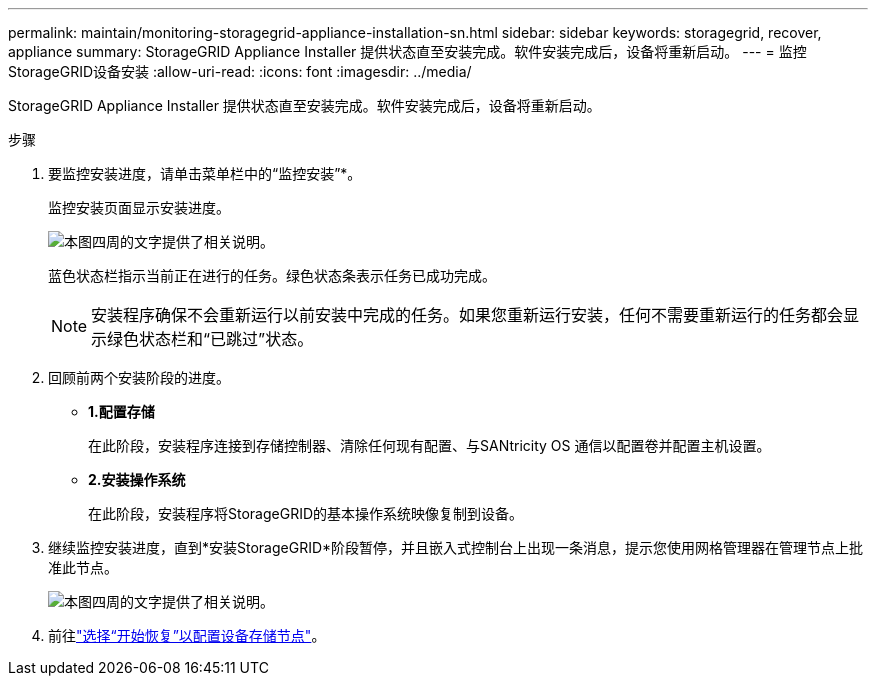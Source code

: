 ---
permalink: maintain/monitoring-storagegrid-appliance-installation-sn.html 
sidebar: sidebar 
keywords: storagegrid, recover, appliance 
summary: StorageGRID Appliance Installer 提供状态直至安装完成。软件安装完成后，设备将重新启动。 
---
= 监控StorageGRID设备安装
:allow-uri-read: 
:icons: font
:imagesdir: ../media/


[role="lead"]
StorageGRID Appliance Installer 提供状态直至安装完成。软件安装完成后，设备将重新启动。

.步骤
. 要监控安装进度，请单击菜单栏中的“监控安装”*。
+
监控安装页面显示安装进度。

+
image::../media/monitor_installation_configure_storage.gif[本图四周的文字提供了相关说明。]

+
蓝色状态栏指示当前正在进行的任务。绿色状态条表示任务已成功完成。

+

NOTE: 安装程序确保不会重新运行以前安装中完成的任务。如果您重新运行安装，任何不需要重新运行的任务都会显示绿色状态栏和“已跳过”状态。

. 回顾前两个安装阶段的进度。
+
** *1.配置存储*
+
在此阶段，安装程序连接到存储控制器、清除任​​何现有配置、与SANtricity OS 通信以配置卷并配置主机设置。

** *2.安装操作系统*
+
在此阶段，安装程序将StorageGRID的基本操作系统映像复制到设备。



. 继续监控安装进度，直到*安装StorageGRID*阶段暂停，并且嵌入式控制台上出现一条消息，提示您使用网格管理器在管理节点上批准此节点。
+
image::../media/monitor_installation_install_sgws.gif[本图四周的文字提供了相关说明。]

. 前往link:selecting-start-recovery-to-configure-appliance-storage-node.html["选择“开始恢复”以配置设备存储节点"]。

